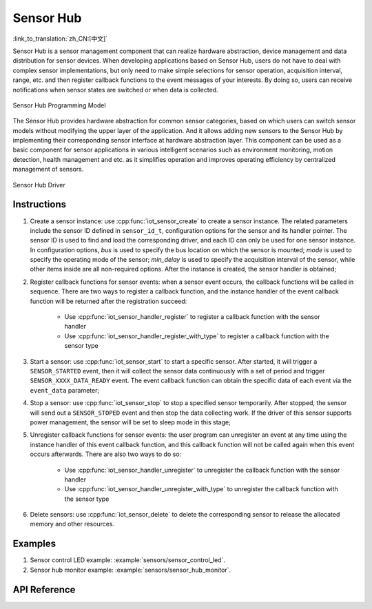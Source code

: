 Sensor Hub 
===============
:link_to_translation:`zh_CN:[中文]`

Sensor Hub is a sensor management component that can realize hardware abstraction, device management and data distribution for sensor devices. When developing applications based on Sensor Hub, users do not have to deal with complex sensor implementations, but only need to make simple selections for sensor operation, acquisition interval, range, etc. and then register callback functions to the event messages of your interests. By doing so, users can receive notifications when sensor states are switched or when data is collected.

.. figure:: ../../_static/sensor_hub_diagram.png
    :align: center
    :width: 80%

    Sensor Hub Programming Model

The Sensor Hub provides hardware abstraction for common sensor categories, based on which users can switch sensor models without modifying the upper layer of the application. And it allows adding new sensors to the Sensor Hub by implementing their corresponding sensor interface at hardware abstraction layer. This component can be used as a basic component for sensor applications in various intelligent scenarios such as environment monitoring, motion detection, health management and etc. as it simplifies operation and improves operating efficiency by centralized management of sensors.

.. figure:: ../../_static/sensor_hub.png
    :align: center
    :width: 80%

    Sensor Hub Driver

Instructions
-------------------

1. Create a sensor instance: use :cpp:func:`iot_sensor_create` to create a sensor instance. The related parameters include the sensor ID defined in ``sensor_id_t``, configuration options for the sensor and its handler pointer. The sensor ID is used to find and load the corresponding driver, and each ID can only be used for one sensor instance. In configuration options, `bus` is used to specify the bus location on which the sensor is mounted; `mode` is used to specify the operating mode of the sensor; `min_delay` is used to specify the acquisition interval of the sensor, while other items inside are all non-required options. After the instance is created, the sensor handler is obtained;

2. Register callback functions for sensor events: when a sensor event occurs, the callback functions will be called in sequence. There are two ways to register a callback function, and the instance handler of the event callback function will be returned after the registration succeed:

    - Use :cpp:func:`iot_sensor_handler_register` to register a callback function with the sensor handler
    - Use :cpp:func:`iot_sensor_handler_register_with_type` to register a callback function with the sensor type

3. Start a sensor: use :cpp:func:`iot_sensor_start` to start a specific sensor. After started, it will trigger a ``SENSOR_STARTED`` event, then it will collect the sensor data continuously with a set of period and trigger ``SENSOR_XXXX_DATA_READY`` event. The event callback function can obtain the specific data of each event via the ``event_data`` parameter;

4. Stop a sensor: use :cpp:func:`iot_sensor_stop` to stop a specified sensor temporarily. After stopped, the sensor will send out a ``SENSOR_STOPED`` event and then stop the data collecting work. If the driver of this sensor supports power management, the sensor will be set to sleep mode in this stage;

5. Unregister callback functions for sensor events: the user program can unregister an event at any time using the instance handler of this event callback function, and this callback function will not be called again when this event occurs afterwards. There are also two ways to do so:

    - Use :cpp:func:`iot_sensor_handler_unregister` to unregister the callback function with the sensor handler
    - Use :cpp:func:`iot_sensor_handler_unregister_with_type` to unregister the callback function with the sensor type

6. Delete sensors: use :cpp:func:`iot_sensor_delete` to delete the corresponding sensor to release the allocated memory and other resources.

Examples
--------------

1. Sensor control LED example: :example:`sensors/sensor_control_led`.
2. Sensor hub monitor example: :example:`sensors/sensor_hub_monitor`.

API Reference
------------------------

.. include-build-file:: inc/sensor_type.inc

.. include-build-file:: inc/iot_sensor_hub.inc
